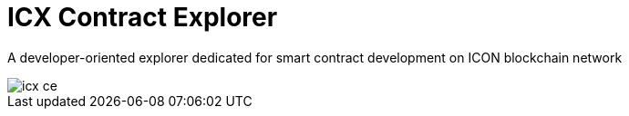 # ICX Contract Explorer

A developer-oriented explorer dedicated for smart contract development on ICON blockchain network

image::docs/icx-ce.png[]
